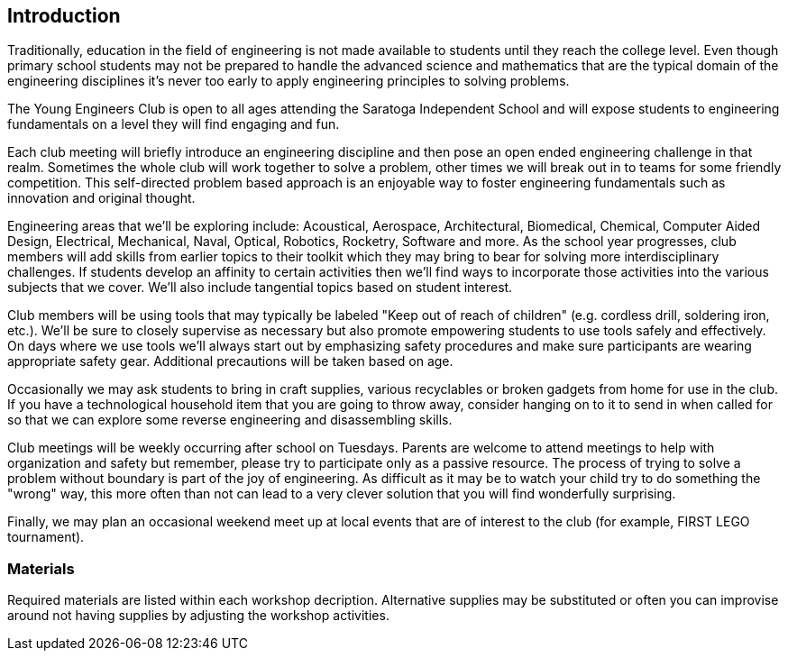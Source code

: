== Introduction

Traditionally, education in the field of engineering is not made available to
students until they reach the college level. Even though primary school
students may not be prepared to handle the advanced science and mathematics
that are the typical domain of the engineering disciplines it's never too early
to apply engineering principles to solving problems.

The Young Engineers Club is open to all ages attending the Saratoga Independent
School and will expose students to engineering fundamentals on a level they
will find engaging and fun.

Each club meeting will briefly introduce an engineering discipline and then
pose an open ended engineering challenge in that realm.  Sometimes the whole
club will work together to solve a problem, other times we will break out in to
teams for some friendly competition. This self-directed problem based
approach is an enjoyable way to foster engineering fundamentals such as
innovation and original thought.

Engineering areas that we'll be exploring include: Acoustical, Aerospace,
Architectural, Biomedical, Chemical, Computer Aided Design, Electrical,
Mechanical, Naval, Optical, Robotics, Rocketry, Software and more.  As the
school year progresses, club members will add skills from earlier topics to
their toolkit which they may bring to bear for solving more interdisciplinary
challenges. If students develop an affinity to certain activities then we'll
find ways to incorporate those activities into the various subjects that we
cover. We'll also include tangential topics based on student interest.

Club members will be using tools that may typically be labeled "Keep out of
reach of children" (e.g. cordless drill, soldering iron, etc.). We'll be sure
to closely supervise as necessary but also promote empowering students to use
tools safely and effectively. On days where we use tools we'll always start out
by emphasizing safety procedures and make sure participants are wearing
appropriate safety gear. Additional precautions will be taken based on age.

Occasionally we may ask students to bring in craft supplies, various
recyclables or broken gadgets from home for use in the club. If you have a
technological household item that you are going to throw away, consider hanging
on to it to send in when called for so that we can explore some reverse
engineering and disassembling skills.

Club meetings will be weekly occurring after school on Tuesdays. Parents are
welcome to attend meetings to help with organization and safety but remember,
please try to participate only as a passive resource. The process of trying to
solve a problem without boundary is part of the joy of engineering. As
difficult as it may be to watch your child try to do something the "wrong" way,
this more often than not can lead to a very clever solution that you will find
wonderfully surprising.

Finally, we may plan an occasional weekend meet up at local events that are of
interest to the club (for example, FIRST LEGO tournament).

=== Materials

Required materials are listed within each workshop decription.
Alternative supplies may be substituted or often you can improvise
around not having supplies by adjusting the workshop activities.

// vim: set syntax=asciidoc:
